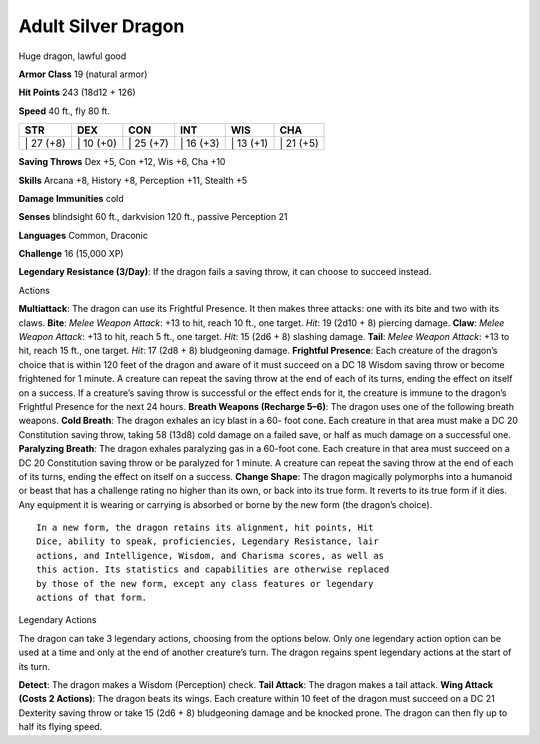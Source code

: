 Adult Silver Dragon  
-------------------------------------------------------------


Huge dragon, lawful good

**Armor Class** 19 (natural armor)

**Hit Points** 243 (18d12 + 126)

**Speed** 40 ft., fly 80 ft.

+--------------+--------------+--------------+--------------+--------------+--------------+
| STR          | DEX          | CON          | INT          | WIS          | CHA          |
+==============+==============+==============+==============+==============+==============+
| \| 27 (+8)   | \| 10 (+0)   | \| 25 (+7)   | \| 16 (+3)   | \| 13 (+1)   | \| 21 (+5)   |
+--------------+--------------+--------------+--------------+--------------+--------------+

**Saving Throws** Dex +5, Con +12, Wis +6, Cha +10

**Skills** Arcana +8, History +8, Perception +11, Stealth +5

**Damage Immunities** cold

**Senses** blindsight 60 ft., darkvision 120 ft., passive Perception 21

**Languages** Common, Draconic

**Challenge** 16 (15,000 XP)

**Legendary Resistance (3/Day)**: If the dragon fails a saving throw, it
can choose to succeed instead.

Actions

**Multiattack**: The dragon can use its Frightful Presence. It then
makes three attacks: one with its bite and two with its claws. **Bite**:
*Melee Weapon Attack*: +13 to hit, reach 10 ft., one target. *Hit*: 19
(2d10 + 8) piercing damage. **Claw**: *Melee Weapon Attack*: +13 to hit,
reach 5 ft., one target. *Hit*: 15 (2d6 + 8) slashing damage. **Tail**:
*Melee Weapon Attack*: +13 to hit, reach 15 ft., one target. *Hit*: 17
(2d8 + 8) bludgeoning damage. **Frightful Presence**: Each creature of
the dragon’s choice that is within 120 feet of the dragon and aware of
it must succeed on a DC 18 Wisdom saving throw or become frightened for
1 minute. A creature can repeat the saving throw at the end of each of
its turns, ending the effect on itself on a success. If a creature’s
saving throw is successful or the effect ends for it, the creature is
immune to the dragon’s Frightful Presence for the next 24 hours.
**Breath Weapons (Recharge 5–6)**: The dragon uses one of the following
breath weapons. **Cold Breath**: The dragon exhales an icy blast in a
60- foot cone. Each creature in that area must make a DC 20 Constitution
saving throw, taking 58 (13d8) cold damage on a failed save, or half as
much damage on a successful one. **Paralyzing Breath**: The dragon
exhales paralyzing gas in a 60-foot cone. Each creature in that area
must succeed on a DC 20 Constitution saving throw or be paralyzed for 1
minute. A creature can repeat the saving throw at the end of each of its
turns, ending the effect on itself on a success. **Change Shape**: The
dragon magically polymorphs into a humanoid or beast that has a
challenge rating no higher than its own, or back into its true form. It
reverts to its true form if it dies. Any equipment it is wearing or
carrying is absorbed or borne by the new form (the dragon’s choice).

::

    In a new form, the dragon retains its alignment, hit points, Hit
    Dice, ability to speak, proficiencies, Legendary Resistance, lair
    actions, and Intelligence, Wisdom, and Charisma scores, as well as
    this action. Its statistics and capabilities are otherwise replaced
    by those of the new form, except any class features or legendary
    actions of that form.

Legendary Actions

The dragon can take 3 legendary actions, choosing from the options
below. Only one legendary action option can be used at a time and only
at the end of another creature’s turn. The dragon regains spent
legendary actions at the start of its turn.

**Detect**: The dragon makes a Wisdom (Perception) check. **Tail
Attack**: The dragon makes a tail attack. **Wing Attack (Costs 2
Actions)**: The dragon beats its wings. Each creature within 10 feet of
the dragon must succeed on a DC 21 Dexterity saving throw or take 15
(2d6 + 8) bludgeoning damage and be knocked prone. The dragon can then
fly up to half its flying speed.

